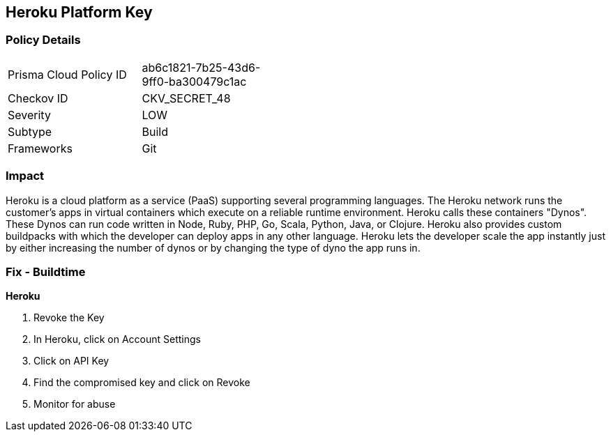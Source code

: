 == Heroku Platform Key


=== Policy Details 

[width=45%]
[cols="1,1"]
|=== 
|Prisma Cloud Policy ID 
| ab6c1821-7b25-43d6-9ff0-ba300479c1ac

|Checkov ID 
|CKV_SECRET_48

|Severity
|LOW

|Subtype
|Build

|Frameworks
|Git

|=== 



=== Impact
Heroku is a cloud platform as a service (PaaS) supporting several programming languages.
The Heroku network runs the customer's apps in virtual containers which execute on a reliable runtime environment.
Heroku calls these containers "Dynos".
These Dynos can run code written in Node, Ruby, PHP, Go, Scala, Python, Java, or Clojure.
Heroku also provides custom buildpacks with which the developer can deploy apps in any other language.
Heroku lets the developer scale the app instantly just by either increasing the number of dynos or by changing the type of dyno the app runs in.

=== Fix - Buildtime


*Heroku* 



.  Revoke the Key

. In Heroku, click on Account Settings

. Click on API Key

. Find the compromised key and click on Revoke

.  Monitor for abuse
